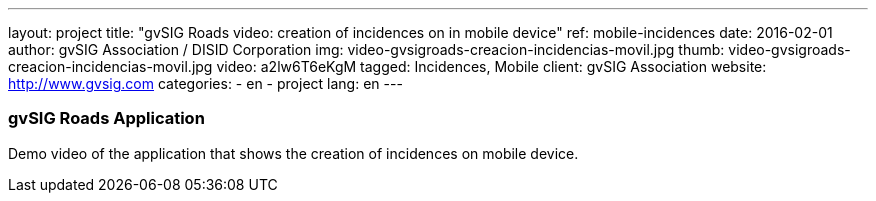 ---
layout: project
title:  "gvSIG Roads video: creation of incidences on in mobile device"
ref: mobile-incidences
date:   2016-02-01
author: gvSIG Association / DISID Corporation
img: video-gvsigroads-creacion-incidencias-movil.jpg
thumb: video-gvsigroads-creacion-incidencias-movil.jpg
video: a2lw6T6eKgM
tagged: Incidences, Mobile
client: gvSIG Association
website: http://www.gvsig.com
categories:
  - en
  - project
lang: en
---

### gvSIG Roads Application

Demo video of the application that shows the creation of incidences on mobile device.

